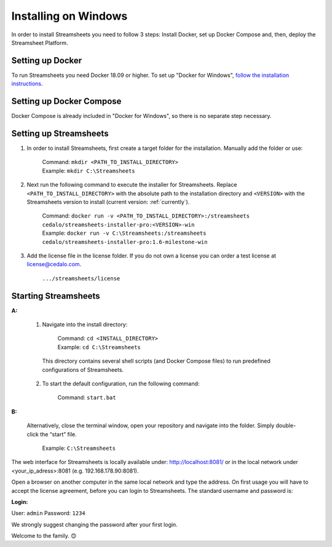 Installing on Windows
=====================

In order to install Streamsheets you need to follow 3 steps: Install Docker, set up Docker Compose and, then, deploy the Streamsheet Platform.

Setting up Docker 
-------------------------

To run Streamsheets you need Docker 18.09 or higher. To set up "Docker for Windows", `follow the installation instructions <https://docs.docker.com/docker-for-windows/install/>`_.

Setting up Docker Compose
----------------------------

Docker Compose is already included in "Docker for Windows", so there is no separate step necessary.

Setting up Streamsheets
--------------------------


1. In order to install Streamsheets, first create a target folder for the installation. Manually add the folder or use:

    | Command:    ``mkdir <PATH_TO_INSTALL_DIRECTORY>``
    | Example:      ``mkdir C:\Streamsheets`` 


2. Next run the following command to execute the installer for Streamsheets. Replace ``<PATH_TO_INSTALL_DIRECTORY>`` with the absolute path to the installation directory and ``<VERSION>`` with the Streamsheets version to install (current version: \ :ref:`currently`\ ).

    | Command:    ``docker run -v <PATH_TO_INSTALL_DIRECTORY>:/streamsheets cedalo/streamsheets-installer-pro:<VERSION>-win``
    | Example:      ``docker run -v C:\Streamsheets:/streamsheets cedalo/streamsheets-installer-pro:1.6-milestone-win`` 

3. Add the license file in the license folder. If you do not own a license you can order a test license at license@cedalo.com.

    | ``.../streamsheets/license``   


Starting Streamsheets
----------------------

**A:**  

    1. Navigate into the install directory:

        | Command: ``cd <INSTALL_DIRECTORY>``
        | Example: ``cd C:\Streamsheets`` 

      This directory contains several shell scripts (and Docker Compose files) to run predefined configurations of Streamsheets. 

    2. To start the default configuration, run the following command:

        | Command: ``start.bat``

**B:**  
   
    Alternatively, close the terminal window, open your repository and navigate into the folder. Simply double-click the “start” file.

        | Example: ``C:\Streamsheets``
 

The web interface for Streamsheets is locally available under: http://localhost:8081/ or in the local network under <your_ip_adress>:8081  (e.g. 192.168.178.90:8081).

Open a browser on another computer in the same local network and type the address. On first usage you will have to accept the license agreement, before you can login to Streamsheets. The standard username and password is:

**Login:**

User: ``admin``
Password: ``1234``

We strongly suggest changing the password after your first login.

Welcome to the family. 😊


